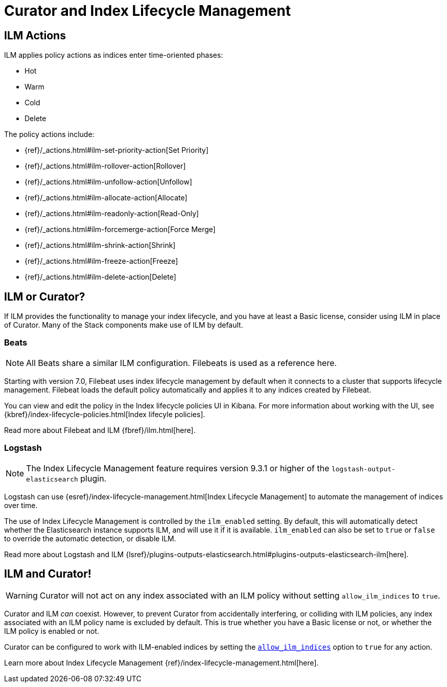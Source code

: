 [[ilm]]
= Curator and Index Lifecycle Management

[partintro]
--

Beginning with Elasticsearch version 6.6, Elasticsearch has provided 
{ref}/index-lifecycle-management.html[Index Lifecycle Management] (or, ILM) to
users with at least a Basic license. ILM provides users with many of the most
common index management features as a matter of policy, rather than execution
time analysis (which is how Curator works).

--

[[ilm-actions]]
== ILM Actions

ILM applies policy actions as indices enter time-oriented phases:

* Hot
* Warm
* Cold
* Delete

The policy actions include:

* {ref}/_actions.html#ilm-set-priority-action[Set Priority]
* {ref}/_actions.html#ilm-rollover-action[Rollover]
* {ref}/_actions.html#ilm-unfollow-action[Unfollow]
* {ref}/_actions.html#ilm-allocate-action[Allocate]
* {ref}/_actions.html#ilm-readonly-action[Read-Only]
* {ref}/_actions.html#ilm-forcemerge-action[Force Merge]
* {ref}/_actions.html#ilm-shrink-action[Shrink]
* {ref}/_actions.html#ilm-freeze-action[Freeze]
* {ref}/_actions.html#ilm-delete-action[Delete]

[[ilm-or-curator]]
== ILM or Curator?

If ILM provides the functionality to manage your index lifecycle, and you have
at least a Basic license, consider using ILM in place of Curator. Many of the
Stack components make use of ILM by default.

[[ilm-beats]]
=== Beats

NOTE: All Beats share a similar ILM configuration. Filebeats is used as a
  reference here.

Starting with version 7.0, Filebeat uses index lifecycle management by default when it connects to a cluster that supports lifecycle management. Filebeat loads the default policy automatically and applies it to any indices created by Filebeat.

You can view and edit the policy in the Index lifecycle policies UI in Kibana. For more information about working with the UI, see 
{kbref}/index-lifecycle-policies.html[Index lifecyle policies].

Read more about Filebeat and ILM {fbref}/ilm.html[here].

[[ilm-logstash]]
=== Logstash

NOTE: The Index Lifecycle Management feature requires version 9.3.1 or higher of the
`logstash-output-elasticsearch` plugin.

Logstash can use {esref}/index-lifecycle-management.html[Index Lifecycle Management]
to automate the management of indices over time.

The use of Index Lifecycle Management is controlled by the `ilm_enabled` setting. By
default, this will automatically detect whether the Elasticsearch instance
supports ILM, and will use it if it is available. `ilm_enabled` can also be set to
`true` or `false` to override the automatic detection, or disable ILM.

Read more about Logstash and ILM 
{lsref}/plugins-outputs-elasticsearch.html#plugins-outputs-elasticsearch-ilm[here].


[[ilm-and-curator]]
== ILM and Curator!

WARNING: Curator will not act on any index associated with an ILM policy without
  setting `allow_ilm_indices` to `true`.

Curator and ILM _can_ coexist. However, to prevent Curator from accidentally
interfering, or colliding with ILM policies, any index associated with an ILM
policy name is excluded by default. This is true whether you have a Basic
license or not, or whether the ILM policy is enabled or not.

Curator can be configured to work with ILM-enabled indices by setting the
<<option_allow_ilm,`allow_ilm_indices`>> option to `true` for any action.

Learn more about Index Lifecycle Management 
{ref}/index-lifecycle-management.html[here].
